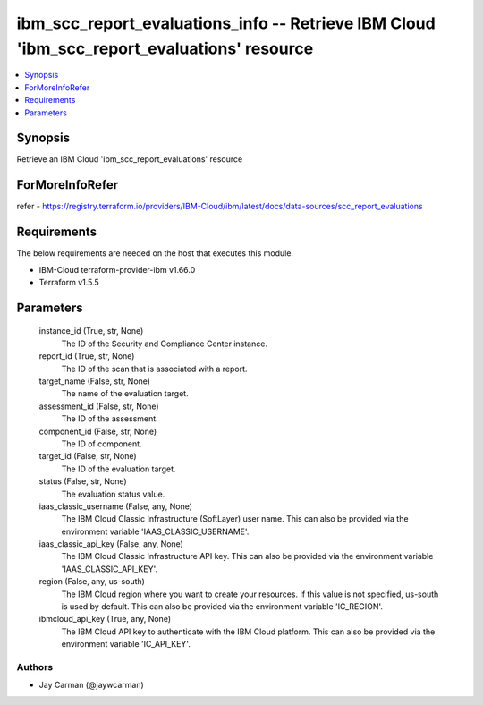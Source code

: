 
ibm_scc_report_evaluations_info -- Retrieve IBM Cloud 'ibm_scc_report_evaluations' resource
===========================================================================================

.. contents::
   :local:
   :depth: 1


Synopsis
--------

Retrieve an IBM Cloud 'ibm_scc_report_evaluations' resource


ForMoreInfoRefer
----------------
refer - https://registry.terraform.io/providers/IBM-Cloud/ibm/latest/docs/data-sources/scc_report_evaluations

Requirements
------------
The below requirements are needed on the host that executes this module.

- IBM-Cloud terraform-provider-ibm v1.66.0
- Terraform v1.5.5



Parameters
----------

  instance_id (True, str, None)
    The ID of the Security and Compliance Center instance.


  report_id (True, str, None)
    The ID of the scan that is associated with a report.


  target_name (False, str, None)
    The name of the evaluation target.


  assessment_id (False, str, None)
    The ID of the assessment.


  component_id (False, str, None)
    The ID of component.


  target_id (False, str, None)
    The ID of the evaluation target.


  status (False, str, None)
    The evaluation status value.


  iaas_classic_username (False, any, None)
    The IBM Cloud Classic Infrastructure (SoftLayer) user name. This can also be provided via the environment variable 'IAAS_CLASSIC_USERNAME'.


  iaas_classic_api_key (False, any, None)
    The IBM Cloud Classic Infrastructure API key. This can also be provided via the environment variable 'IAAS_CLASSIC_API_KEY'.


  region (False, any, us-south)
    The IBM Cloud region where you want to create your resources. If this value is not specified, us-south is used by default. This can also be provided via the environment variable 'IC_REGION'.


  ibmcloud_api_key (True, any, None)
    The IBM Cloud API key to authenticate with the IBM Cloud platform. This can also be provided via the environment variable 'IC_API_KEY'.













Authors
~~~~~~~

- Jay Carman (@jaywcarman)

